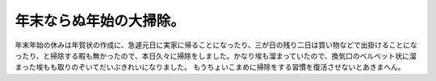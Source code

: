 ﻿年末ならぬ年始の大掃除。
########################


年末年始の休みは年賀状の作成に、急遽元日に実家に帰ることになったり、三が日の残り二日は買い物などで出掛けることになったり、と掃除する暇も無かったので、本日久々に掃除をしました。かなり埃も溜まっていたので、換気口のベルベット状に溜まった埃もも取りのぞいてだいぶきれいになりました。
もうちょいこまめに掃除をする習慣を復活させないとあきまへん。



.. author:: mkouhei
.. categories:: 生活, 
.. tags::


